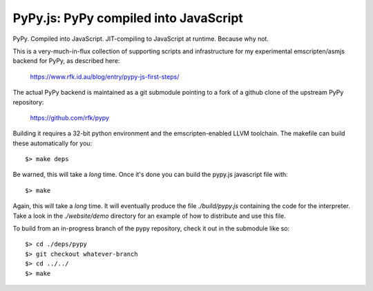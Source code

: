 
PyPy.js:  PyPy compiled into JavaScript
=======================================

PyPy.  Compiled into JavaScript.  JIT-compiling to JavaScript at runtime.
Because why not.

This is a very-much-in-flux collection of supporting scripts and infrastructure
for my experimental emscripten/asmjs backend for PyPy, as described here:

    https://www.rfk.id.au/blog/entry/pypy-js-first-steps/

The actual PyPy backend is maintained as a git submodule pointing to a fork
of a github clone of the upstream PyPy repository:

    https://github.com/rfk/pypy

Building it requires a 32-bit python environment and the emscripten-enabled
LLVM toolchain.  The makefile can build these automatically for you::

    $> make deps

Be warned, this will take a *long* time.  Once it's done you can build
the pypy.js javascript file with::

    $> make

Again, this will take a *long* time.  It will eventually produce the file
`./build/pypy.js` containing the code for the interpreter.  Take a look in
the `./website/demo` directory for an example of how to distribute and use
this file.

To build from an in-progress branch of the pypy repository, check it out
in the submodule like so::

    $> cd ./deps/pypy
    $> git checkout whatever-branch
    $> cd ../../
    $> make
